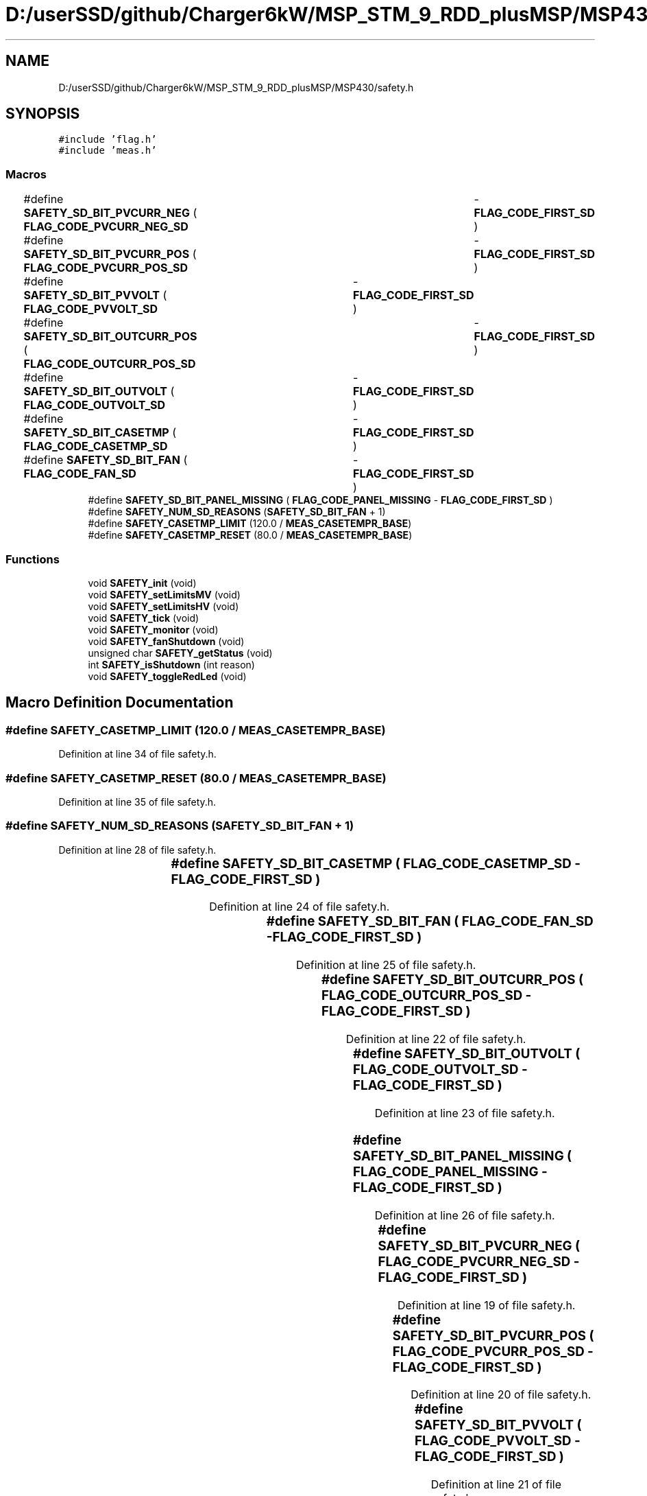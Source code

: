 .TH "D:/userSSD/github/Charger6kW/MSP_STM_9_RDD_plusMSP/MSP430/safety.h" 3 "Thu Nov 26 2020" "Version 9" "Charger6kW" \" -*- nroff -*-
.ad l
.nh
.SH NAME
D:/userSSD/github/Charger6kW/MSP_STM_9_RDD_plusMSP/MSP430/safety.h
.SH SYNOPSIS
.br
.PP
\fC#include 'flag\&.h'\fP
.br
\fC#include 'meas\&.h'\fP
.br

.SS "Macros"

.in +1c
.ti -1c
.RI "#define \fBSAFETY_SD_BIT_PVCURR_NEG\fP   ( \fBFLAG_CODE_PVCURR_NEG_SD\fP	\- \fBFLAG_CODE_FIRST_SD\fP )"
.br
.ti -1c
.RI "#define \fBSAFETY_SD_BIT_PVCURR_POS\fP   ( \fBFLAG_CODE_PVCURR_POS_SD\fP	\- \fBFLAG_CODE_FIRST_SD\fP )"
.br
.ti -1c
.RI "#define \fBSAFETY_SD_BIT_PVVOLT\fP   ( \fBFLAG_CODE_PVVOLT_SD\fP		\- \fBFLAG_CODE_FIRST_SD\fP )"
.br
.ti -1c
.RI "#define \fBSAFETY_SD_BIT_OUTCURR_POS\fP   ( \fBFLAG_CODE_OUTCURR_POS_SD\fP	\- \fBFLAG_CODE_FIRST_SD\fP )"
.br
.ti -1c
.RI "#define \fBSAFETY_SD_BIT_OUTVOLT\fP   ( \fBFLAG_CODE_OUTVOLT_SD\fP		\- \fBFLAG_CODE_FIRST_SD\fP )"
.br
.ti -1c
.RI "#define \fBSAFETY_SD_BIT_CASETMP\fP   ( \fBFLAG_CODE_CASETMP_SD\fP		\- \fBFLAG_CODE_FIRST_SD\fP )"
.br
.ti -1c
.RI "#define \fBSAFETY_SD_BIT_FAN\fP   ( \fBFLAG_CODE_FAN_SD\fP			\- \fBFLAG_CODE_FIRST_SD\fP )"
.br
.ti -1c
.RI "#define \fBSAFETY_SD_BIT_PANEL_MISSING\fP   ( \fBFLAG_CODE_PANEL_MISSING\fP   \- \fBFLAG_CODE_FIRST_SD\fP )"
.br
.ti -1c
.RI "#define \fBSAFETY_NUM_SD_REASONS\fP   (\fBSAFETY_SD_BIT_FAN\fP + 1)"
.br
.ti -1c
.RI "#define \fBSAFETY_CASETMP_LIMIT\fP   (120\&.0 / \fBMEAS_CASETEMPR_BASE\fP)"
.br
.ti -1c
.RI "#define \fBSAFETY_CASETMP_RESET\fP   (80\&.0 / \fBMEAS_CASETEMPR_BASE\fP)"
.br
.in -1c
.SS "Functions"

.in +1c
.ti -1c
.RI "void \fBSAFETY_init\fP (void)"
.br
.ti -1c
.RI "void \fBSAFETY_setLimitsMV\fP (void)"
.br
.ti -1c
.RI "void \fBSAFETY_setLimitsHV\fP (void)"
.br
.ti -1c
.RI "void \fBSAFETY_tick\fP (void)"
.br
.ti -1c
.RI "void \fBSAFETY_monitor\fP (void)"
.br
.ti -1c
.RI "void \fBSAFETY_fanShutdown\fP (void)"
.br
.ti -1c
.RI "unsigned char \fBSAFETY_getStatus\fP (void)"
.br
.ti -1c
.RI "int \fBSAFETY_isShutdown\fP (int reason)"
.br
.ti -1c
.RI "void \fBSAFETY_toggleRedLed\fP (void)"
.br
.in -1c
.SH "Macro Definition Documentation"
.PP 
.SS "#define SAFETY_CASETMP_LIMIT   (120\&.0 / \fBMEAS_CASETEMPR_BASE\fP)"

.PP
Definition at line 34 of file safety\&.h\&.
.SS "#define SAFETY_CASETMP_RESET   (80\&.0 / \fBMEAS_CASETEMPR_BASE\fP)"

.PP
Definition at line 35 of file safety\&.h\&.
.SS "#define SAFETY_NUM_SD_REASONS   (\fBSAFETY_SD_BIT_FAN\fP + 1)"

.PP
Definition at line 28 of file safety\&.h\&.
.SS "#define SAFETY_SD_BIT_CASETMP   ( \fBFLAG_CODE_CASETMP_SD\fP		\- \fBFLAG_CODE_FIRST_SD\fP )"

.PP
Definition at line 24 of file safety\&.h\&.
.SS "#define SAFETY_SD_BIT_FAN   ( \fBFLAG_CODE_FAN_SD\fP			\- \fBFLAG_CODE_FIRST_SD\fP )"

.PP
Definition at line 25 of file safety\&.h\&.
.SS "#define SAFETY_SD_BIT_OUTCURR_POS   ( \fBFLAG_CODE_OUTCURR_POS_SD\fP	\- \fBFLAG_CODE_FIRST_SD\fP )"

.PP
Definition at line 22 of file safety\&.h\&.
.SS "#define SAFETY_SD_BIT_OUTVOLT   ( \fBFLAG_CODE_OUTVOLT_SD\fP		\- \fBFLAG_CODE_FIRST_SD\fP )"

.PP
Definition at line 23 of file safety\&.h\&.
.SS "#define SAFETY_SD_BIT_PANEL_MISSING   ( \fBFLAG_CODE_PANEL_MISSING\fP   \- \fBFLAG_CODE_FIRST_SD\fP )"

.PP
Definition at line 26 of file safety\&.h\&.
.SS "#define SAFETY_SD_BIT_PVCURR_NEG   ( \fBFLAG_CODE_PVCURR_NEG_SD\fP	\- \fBFLAG_CODE_FIRST_SD\fP )"

.PP
Definition at line 19 of file safety\&.h\&.
.SS "#define SAFETY_SD_BIT_PVCURR_POS   ( \fBFLAG_CODE_PVCURR_POS_SD\fP	\- \fBFLAG_CODE_FIRST_SD\fP )"

.PP
Definition at line 20 of file safety\&.h\&.
.SS "#define SAFETY_SD_BIT_PVVOLT   ( \fBFLAG_CODE_PVVOLT_SD\fP		\- \fBFLAG_CODE_FIRST_SD\fP )"

.PP
Definition at line 21 of file safety\&.h\&.
.SH "Function Documentation"
.PP 
.SS "void SAFETY_fanShutdown (void)"

.PP
Definition at line 285 of file safety\&.c\&.
.SS "unsigned char SAFETY_getStatus (void)"

.PP
Definition at line 290 of file safety\&.c\&.
.SS "void SAFETY_init (void)"

.PP
Definition at line 71 of file safety\&.c\&.
.SS "int SAFETY_isShutdown (int reason)"

.PP
Definition at line 302 of file safety\&.c\&.
.SS "void SAFETY_monitor (void)"

.PP
Definition at line 195 of file safety\&.c\&.
.SS "void SAFETY_setLimitsHV (void)"

.PP
Definition at line 95 of file safety\&.c\&.
.SS "void SAFETY_setLimitsMV (void)"

.PP
Definition at line 84 of file safety\&.c\&.
.SS "void SAFETY_tick (void)"
RDDtemp \fBIO_disablePwmCtrl()\fP;
.PP
Definition at line 106 of file safety\&.c\&.
.SS "void SAFETY_toggleRedLed (void)"

.SH "Author"
.PP 
Generated automatically by Doxygen for Charger6kW from the source code\&.

